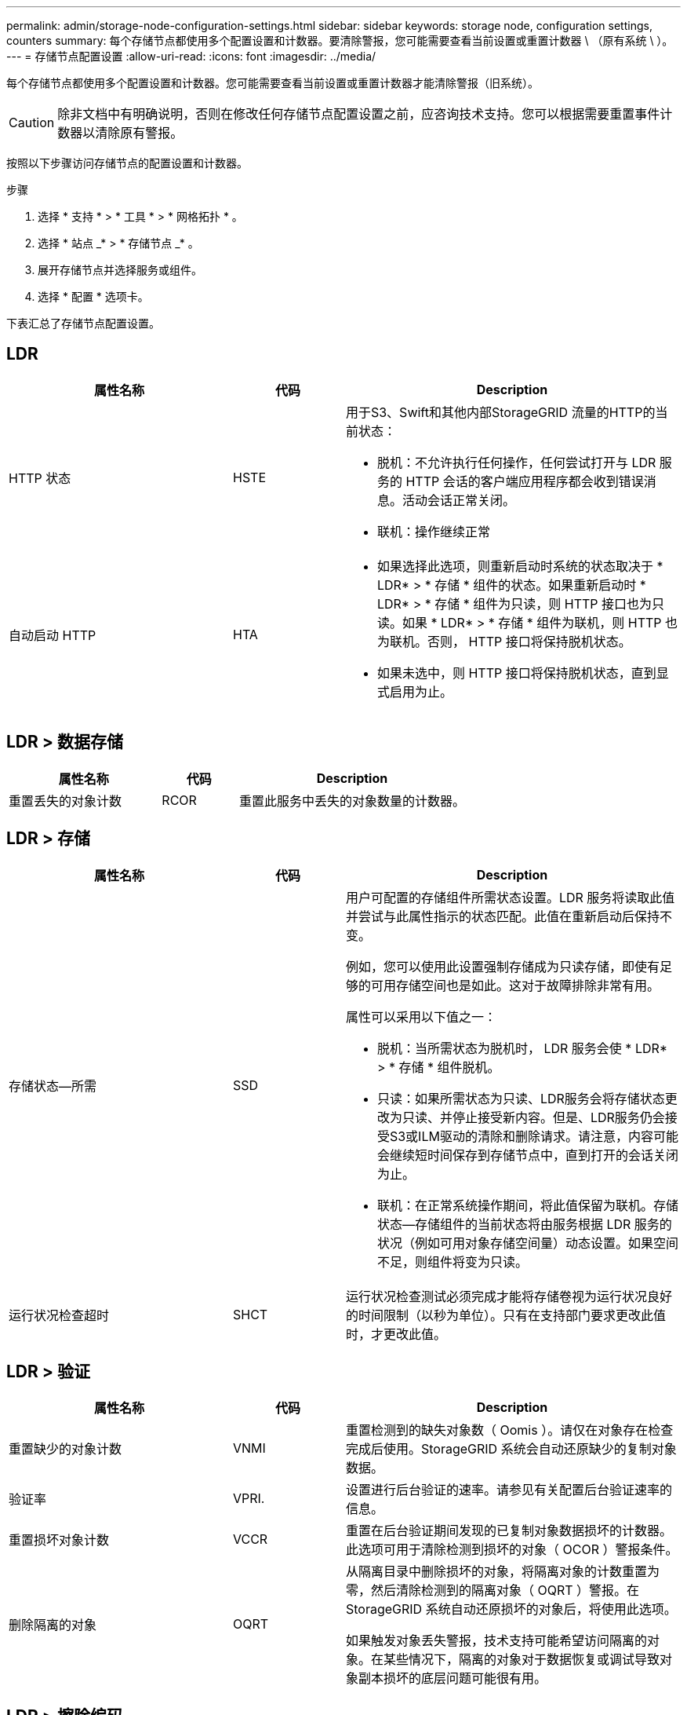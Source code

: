 ---
permalink: admin/storage-node-configuration-settings.html 
sidebar: sidebar 
keywords: storage node, configuration settings, counters 
summary: 每个存储节点都使用多个配置设置和计数器。要清除警报，您可能需要查看当前设置或重置计数器 \ （原有系统 \ ）。 
---
= 存储节点配置设置
:allow-uri-read: 
:icons: font
:imagesdir: ../media/


[role="lead"]
每个存储节点都使用多个配置设置和计数器。您可能需要查看当前设置或重置计数器才能清除警报（旧系统）。


CAUTION: 除非文档中有明确说明，否则在修改任何存储节点配置设置之前，应咨询技术支持。您可以根据需要重置事件计数器以清除原有警报。

按照以下步骤访问存储节点的配置设置和计数器。

.步骤
. 选择 * 支持 * > * 工具 * > * 网格拓扑 * 。
. 选择 * 站点 _* > * 存储节点 _* 。
. 展开存储节点并选择服务或组件。
. 选择 * 配置 * 选项卡。


下表汇总了存储节点配置设置。



== LDR

[cols="2a,1a,3a"]
|===
| 属性名称 | 代码 | Description 


 a| 
HTTP 状态
 a| 
HSTE
 a| 
用于S3、Swift和其他内部StorageGRID 流量的HTTP的当前状态：

* 脱机：不允许执行任何操作，任何尝试打开与 LDR 服务的 HTTP 会话的客户端应用程序都会收到错误消息。活动会话正常关闭。
* 联机：操作继续正常




 a| 
自动启动 HTTP
 a| 
HTA
 a| 
* 如果选择此选项，则重新启动时系统的状态取决于 * LDR* > * 存储 * 组件的状态。如果重新启动时 * LDR* > * 存储 * 组件为只读，则 HTTP 接口也为只读。如果 * LDR* > * 存储 * 组件为联机，则 HTTP 也为联机。否则， HTTP 接口将保持脱机状态。
* 如果未选中，则 HTTP 接口将保持脱机状态，直到显式启用为止。


|===


== LDR > 数据存储

[cols="2a,1a,3a"]
|===
| 属性名称 | 代码 | Description 


 a| 
重置丢失的对象计数
 a| 
RCOR
 a| 
重置此服务中丢失的对象数量的计数器。

|===


== LDR > 存储

[cols="2a,1a,3a"]
|===
| 属性名称 | 代码 | Description 


 a| 
存储状态—所需
 a| 
SSD
 a| 
用户可配置的存储组件所需状态设置。LDR 服务将读取此值并尝试与此属性指示的状态匹配。此值在重新启动后保持不变。

例如，您可以使用此设置强制存储成为只读存储，即使有足够的可用存储空间也是如此。这对于故障排除非常有用。

属性可以采用以下值之一：

* 脱机：当所需状态为脱机时， LDR 服务会使 * LDR* > * 存储 * 组件脱机。
* 只读：如果所需状态为只读、LDR服务会将存储状态更改为只读、并停止接受新内容。但是、LDR服务仍会接受S3或ILM驱动的清除和删除请求。请注意，内容可能会继续短时间保存到存储节点中，直到打开的会话关闭为止。
* 联机：在正常系统操作期间，将此值保留为联机。存储状态—存储组件的当前状态将由服务根据 LDR 服务的状况（例如可用对象存储空间量）动态设置。如果空间不足，则组件将变为只读。




 a| 
运行状况检查超时
 a| 
SHCT
 a| 
运行状况检查测试必须完成才能将存储卷视为运行状况良好的时间限制（以秒为单位）。只有在支持部门要求更改此值时，才更改此值。

|===


== LDR > 验证

[cols="2a,1a,3a"]
|===
| 属性名称 | 代码 | Description 


 a| 
重置缺少的对象计数
 a| 
VNMI
 a| 
重置检测到的缺失对象数（ Oomis ）。请仅在对象存在检查完成后使用。StorageGRID 系统会自动还原缺少的复制对象数据。



 a| 
验证率
 a| 
VPRI.
 a| 
设置进行后台验证的速率。请参见有关配置后台验证速率的信息。



 a| 
重置损坏对象计数
 a| 
VCCR
 a| 
重置在后台验证期间发现的已复制对象数据损坏的计数器。此选项可用于清除检测到损坏的对象（ OCOR ）警报条件。



 a| 
删除隔离的对象
 a| 
OQRT
 a| 
从隔离目录中删除损坏的对象，将隔离对象的计数重置为零，然后清除检测到的隔离对象（ OQRT ）警报。在 StorageGRID 系统自动还原损坏的对象后，将使用此选项。

如果触发对象丢失警报，技术支持可能希望访问隔离的对象。在某些情况下，隔离的对象对于数据恢复或调试导致对象副本损坏的底层问题可能很有用。

|===


== LDR > 擦除编码

[cols="2a,1a,3a"]
|===
| 属性名称 | 代码 | Description 


 a| 
重置写入失败计数
 a| 
RSWF
 a| 
将擦除编码对象数据写入失败时的计数器重置到存储节点。



 a| 
重置读取失败计数
 a| 
RSRF
 a| 
重置从存储节点读取经过纠删编码的对象数据失败的计数器。



 a| 
重置删除失败计数
 a| 
RSDF
 a| 
重置从存储节点删除经过纠删编码的对象数据失败的计数器。



 a| 
重置检测到的损坏副本计数
 a| 
RSCC
 a| 
重置存储节点上经过纠删编码的对象数据的损坏副本数计数器。



 a| 
重置检测到的损坏片段计数
 a| 
RSCD
 a| 
重置存储节点上擦除编码对象数据损坏片段的计数器。



 a| 
重置检测到的缺失片段计数
 a| 
R贴 片式
 a| 
重置存储节点上缺少纠删编码对象数据片段的计数器。请仅在对象存在检查完成后使用。

|===


== LDR > 复制

[cols="2a,1a,3a"]
|===
| 属性名称 | 代码 | Description 


 a| 
重置入站复制失败计数
 a| 
RICR
 a| 
重置入站复制失败的计数器。此操作可用于清除 RIRF （入站复制 - 失败）警报。



 a| 
重置出站复制失败计数
 a| 
ROCR
 a| 
重置出站复制失败的计数器。此操作可用于清除 RORF （出站复制 - 失败）警报。



 a| 
禁用入站复制
 a| 
DSIR
 a| 
选择此项可在维护或测试操作步骤 过程中禁用入站复制。在正常操作期间保持未选中状态。

禁用入站复制后、可以从存储节点中检索对象以复制到StorageGRID 系统中的其他位置、但无法从其他位置将对象复制到此存储节点：LDR服务为只读。



 a| 
禁用出站复制
 a| 
DSOR
 a| 
选择此选项可在维护或测试操作步骤 过程中禁用出站复制（包括 HTTP 检索的内容请求）。在正常操作期间保持未选中状态。

禁用出站复制后、可以将对象复制到此存储节点、但无法从此存储节点检索对象以复制到StorageGRID 系统中的其他位置。LDR 服务为只写服务。

|===